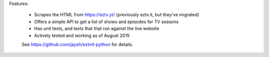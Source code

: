 Features:
        
        - Scrapes the HTML from https://eztv.yt/ (previously eztv.it, but they've migrated)
        - Offers a simple API to get a list of shows and episodes for TV seasons
        - Has unit tests, and tests that that run against the live website
        - Actively tested and working as of August 2015
        
        See https://github.com/jaysh/eztvit-python for details.